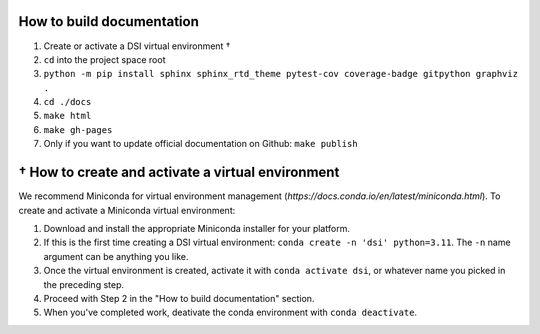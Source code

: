 ===========================
How to build documentation
===========================

1. Create or activate a DSI virtual environment †
2. ``cd`` into the project space root
3. ``python -m pip install sphinx sphinx_rtd_theme pytest-cov coverage-badge gitpython graphviz .``
4. ``cd ./docs``
5. ``make html``
6. ``make gh-pages``
7. Only if you want to update official documentation on Github: ``make publish``

====================================================
† How to create and activate a virtual environment
====================================================
We recommend Miniconda for virtual environment management (`https://docs.conda.io/en/latest/miniconda.html`). To create and activate a Miniconda virtual environment:

1. Download and install the appropriate Miniconda installer for your platform.
2. If this is the first time creating a DSI virtual environment: ``conda create -n 'dsi' python=3.11``. The ``-n`` name argument can be anything you like.
3. Once the virtual environment is created, activate it with ``conda activate dsi``, or whatever name you picked in the preceding step.
4. Proceed with Step 2 in the "How to build documentation" section.
5. When you've completed work, deativate the conda environment with ``conda deactivate``.
